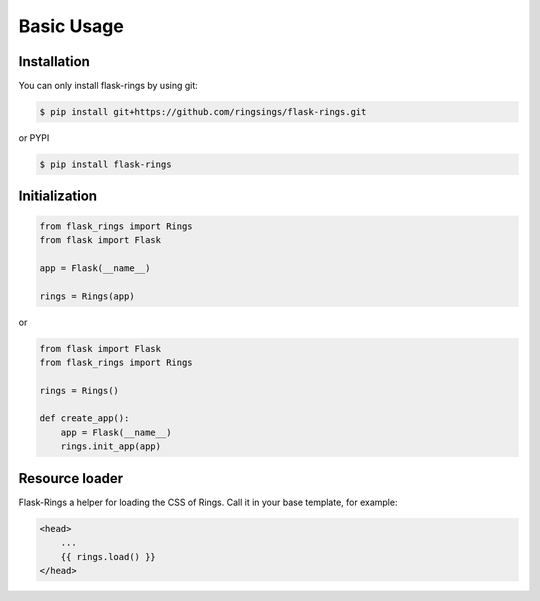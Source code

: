 Basic Usage
===========

Installation
------------

You can only install flask-rings by using git:

.. code:: bash

    $ pip install git+https://github.com/ringsings/flask-rings.git

or PYPI

.. code:: bash

    $ pip install flask-rings

Initialization
--------------

.. code:: python

    from flask_rings import Rings
    from flask import Flask

    app = Flask(__name__)

    rings = Rings(app)

or 

.. code:: python

    from flask import Flask
    from flask_rings import Rings

    rings = Rings()

    def create_app():
        app = Flask(__name__)
        rings.init_app(app)


Resource loader
-----------------

Flask-Rings a helper for loading the CSS of Rings.
Call it in your base template, for example:

.. code-block:: jinja

    <head>
        ...
        {{ rings.load() }}
    </head>
